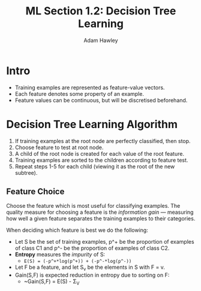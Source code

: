 #+TITLE: ML Section 1.2: Decision Tree Learning
#+AUTHOR: Adam Hawley

* Intro
- Training examples are represented as feature-value vectors.
- Each feature denotes some property of an example.
- Feature values can be continuous, but will be discretised beforehand.

* Decision Tree Learning Algorithm
1. If training examples at the root node are perfectly classified, then stop.
2. Choose feature to test at root node.
3. A child of the root node is created for each value of the root feature.
4. Training examples are sorted to the children according to feature test.
5. Repeat steps 1-5 for each child (viewing it as the root of the new subtree).

** Feature Choice
Choose the feature which is most useful for classifying examples.
The quality measure for choosing a feature is the /information gain/ --- measuring how well a given feature separates the training examples to their categories.

When deciding which feature is best we do the following:

+ Let S be the set of training examples, p^+ be the proportion of examples of class C1 and p^- be the proportion of examples of class C2.
+ *Entropy* measures the /impurity/ of S:
  - ~E(S) = (-p^+*log(p^+)) + (-p^-*log(p^-))~
+ Let F be a feature, and let S_v be the elements in S with F = v.
+ Gain(S,F) is expected reduction in entropy due to sorting on F:
  - ~Gain(S,F) = E(S) - \Sigma_V
